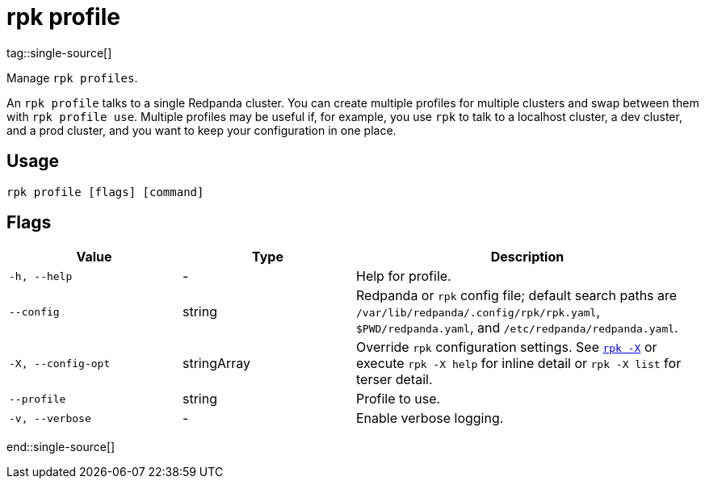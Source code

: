 = rpk profile
tag::single-source[]
:description: pass:q[These commands let you manage `rpk` profiles.] 

Manage `rpk profiles`.

An `rpk profile` talks to a single Redpanda cluster. You can create multiple
profiles for multiple clusters and swap between them with `rpk profile use`.
Multiple profiles may be useful if, for example, you use `rpk` to talk to
a localhost cluster, a dev cluster, and a prod cluster, and you want to keep
your configuration in one place.

== Usage

[,bash]
----
rpk profile [flags] [command]
----

== Flags

[cols="1m,1a,2a"]
|===
|*Value* |*Type* |*Description*

|-h, --help |- |Help for profile.

|--config |string |Redpanda or `rpk` config file; default search paths are `/var/lib/redpanda/.config/rpk/rpk.yaml`, `$PWD/redpanda.yaml`, and `/etc/redpanda/redpanda.yaml`.

|-X, --config-opt |stringArray |Override `rpk` configuration settings. See xref:reference:rpk/rpk-x-options.adoc[`rpk -X`] or execute `rpk -X help` for inline detail or `rpk -X list` for terser detail.

|--profile |string |Profile to use.

|-v, --verbose |- |Enable verbose logging.
|===

end::single-source[]